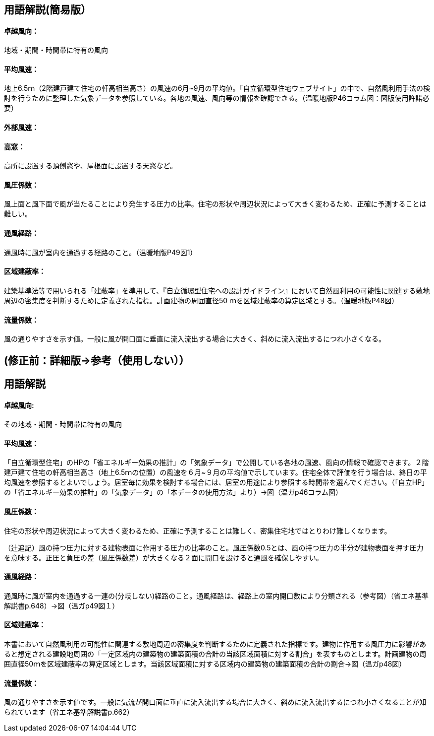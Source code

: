== 用語解説(簡易版）

[[guide_nw_takuetsu]]
==== 卓越風向：
地域・期間・時間帯に特有の風向

[[guide_nw_heikinfuusoku]]
==== 平均風速：
地上6.5ｍ（2階建戸建て住宅の軒高相当高さ）の風速の6月~9月の平均値。「自立循環型住宅ウェブサイト」の中で、自然風利用手法の検討を行うために整理した気象データを参照している。各地の風速、風向等の情報を確認できる。（温暖地版P46コラム図：図版使用許諾必要）


[[guide_bsc_gaibufusoku]]
==== 外部風速：

[[guide_nw_takamado]]
==== 高窓：
高所に設置する頂側窓や、屋根面に設置する天窓など。

[[guide_nw_fuuatsukeisuu]]
==== 風圧係数：
風上面と風下面で風が当たることにより発生する圧力の比率。住宅の形状や周辺状況によって大きく変わるため、正確に予測することは難しい。

[[guide_nw_tsuufuukeiro]]
==== 通風経路：
通風時に風が室内を通過する経路のこと。（温暖地版P49図1）

[[guide_nw_kuikikenpeiritsu]]
==== 区域建蔽率：
建築基準法等で用いられる「建蔽率」を準用して、『自立循環型住宅への設計ガイドライン』において自然風利用の可能性に関連する敷地周辺の密集度を判断するために定義された指標。計画建物の周囲直径50 ｍを区域建蔽率の算定区域とする。（温暖地版P48図）

[[guide_nw_ryuryokeisuu]]
==== 流量係数：
風の通りやすさを示す値。一般に風が開口面に垂直に流入流出する場合に大きく、斜めに流入流出するにつれ小さくなる。



== (修正前：詳細版→参考（使用しない））
== 用語解説
==== 卓越風向:
その地域・期間・時間帯に特有の風向

==== 平均風速：
「自立循環型住宅」のHPの「省エネルギー効果の推計」の「気象データ」で公開している各地の風速、風向の情報で確認できます。２階建戸建て住宅の軒高相当高さ（地上6.5ｍの位置）の風速を６月~９月の平均値で示しています。住宅全体で評価を行う場合は、終日の平均風速を参照するとよいでしょう。居室毎に効果を検討する場合には、居室の用途により参照する時間帯を選んでください。（「自立HP」の「省エネルギー効果の推計」の「気象データ」の「本データの使用方法」より）→図（温ガp46コラム図）

==== 風圧係数：
住宅の形状や周辺状況によって大きく変わるため、正確に予測することは難しく、密集住宅地ではとりわけ難しくなります。

（辻追記）風の持つ圧力に対する建物表面に作用する圧力の比率のこと。風圧係数0.5とは、風の持つ圧力の半分が建物表面を押す圧力を意味する。正圧と負圧の差（風圧係数差）が大きくなる２面に開口を設けると通風を確保しやすい。


==== 通風経路：
通風時に風が室内を通過する一連の(分岐しない)経路のこと。通風経路は、経路上の室内開口数により分類される（参考図）（省エネ基準解説書p.648）→図（温ガp49図１）

==== 区域建蔽率：
本書において自然風利用の可能性に関連する敷地周辺の密集度を判断するために定義された指標です。建物に作用する風圧力に影響があると想定される建設地周囲の「一定区域内の建築物の建築面積の合計の当該区域面積に対する割合」を表すものとします。計画建物の周囲直径50ｍを区域建蔽率の算定区域とします。当該区域面積に対する区域内の建築物の建築面積の合計の割合→図（温ガp48図）

==== 流量係数：
風の通りやすさを示す値です。一般に気流が開口面に垂直に流入流出する場合に大きく、斜めに流入流出するにつれ小さくなることが知られています（省エネ基準解説書p.662）
